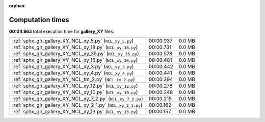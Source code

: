 
:orphan:

.. _sphx_glr_gallery_XY_sg_execution_times:

Computation times
=================
**00:04.963** total execution time for **gallery_XY** files:

+--------------------------------------------------------------+-----------+--------+
| :ref:`sphx_glr_gallery_XY_NCL_xy_5.py` (``NCL_xy_5.py``)     | 00:00.937 | 0.0 MB |
+--------------------------------------------------------------+-----------+--------+
| :ref:`sphx_glr_gallery_XY_NCL_xy_18.py` (``NCL_xy_18.py``)   | 00:00.731 | 0.0 MB |
+--------------------------------------------------------------+-----------+--------+
| :ref:`sphx_glr_gallery_XY_NCL_xy_35.py` (``NCL_xy_35.py``)   | 00:00.578 | 0.0 MB |
+--------------------------------------------------------------+-----------+--------+
| :ref:`sphx_glr_gallery_XY_NCL_xy_16.py` (``NCL_xy_16.py``)   | 00:00.481 | 0.0 MB |
+--------------------------------------------------------------+-----------+--------+
| :ref:`sphx_glr_gallery_XY_NCL_xy_3.py` (``NCL_xy_3.py``)     | 00:00.442 | 0.0 MB |
+--------------------------------------------------------------+-----------+--------+
| :ref:`sphx_glr_gallery_XY_NCL_xy_4.py` (``NCL_xy_4.py``)     | 00:00.441 | 0.0 MB |
+--------------------------------------------------------------+-----------+--------+
| :ref:`sphx_glr_gallery_XY_NCL_tm_2.py` (``NCL_tm_2.py``)     | 00:00.294 | 0.0 MB |
+--------------------------------------------------------------+-----------+--------+
| :ref:`sphx_glr_gallery_XY_NCL_xy_12.py` (``NCL_xy_12.py``)   | 00:00.278 | 0.0 MB |
+--------------------------------------------------------------+-----------+--------+
| :ref:`sphx_glr_gallery_XY_NCL_xy_10.py` (``NCL_xy_10.py``)   | 00:00.248 | 0.0 MB |
+--------------------------------------------------------------+-----------+--------+
| :ref:`sphx_glr_gallery_XY_NCL_xy_7_2.py` (``NCL_xy_7_2.py``) | 00:00.215 | 0.0 MB |
+--------------------------------------------------------------+-----------+--------+
| :ref:`sphx_glr_gallery_XY_NCL_xy_2_1.py` (``NCL_xy_2_1.py``) | 00:00.162 | 0.0 MB |
+--------------------------------------------------------------+-----------+--------+
| :ref:`sphx_glr_gallery_XY_NCL_xy_13.py` (``NCL_xy_13.py``)   | 00:00.157 | 0.0 MB |
+--------------------------------------------------------------+-----------+--------+
